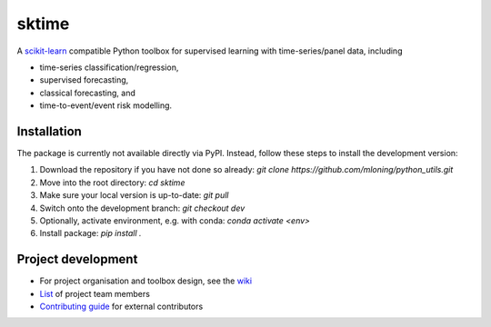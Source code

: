 sktime
======

A `scikit-learn <https://github.com/scikit-learn/scikit-learn>`_ compatible Python toolbox for supervised learning with
time-series/panel data, including

* time-series classification/regression,
* supervised forecasting,
* classical forecasting, and
* time-to-event/event risk modelling.


Installation
------------
The package is currently not available directly via PyPI. Instead, follow these steps
to install the development version:

1. Download the repository if you have not done so already: `git clone https://github.com/mloning/python_utils.git`
2. Move into the root directory: `cd sktime`
3. Make sure your local version is up-to-date: `git pull`
4. Switch onto the development branch: `git checkout dev`
5. Optionally, activate environment, e.g. with conda: `conda activate <env>`
6. Install package: `pip install .`


Project development
-------------------
* For project organisation and toolbox design, see the `wiki <https://github.com/alan-turing-institute/sktime/wiki>`_
* `List <https://github.com/kiraly-group/sktime/wiki/Project-team>`_ of project team members
* `Contributing guide <https://github.com/kiraly-group/sktime/blob/master/CONTRIBUTING.md>`_ for external contributors